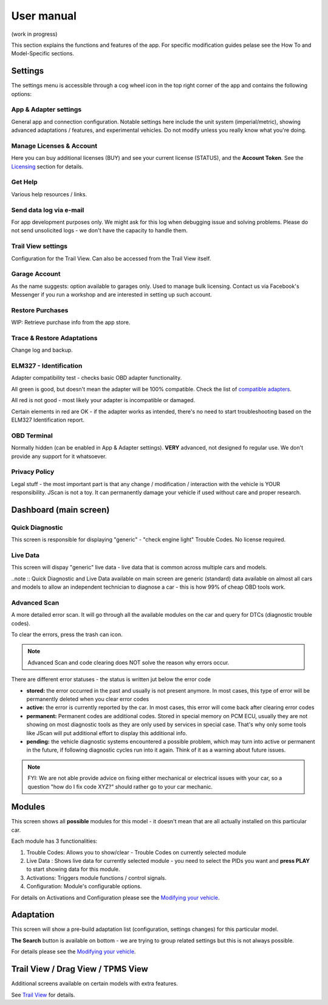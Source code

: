 ##################
User manual
##################

(work in progress)

This section explains the functions and features of the app. For specific modification guides pelase see the How To and Model-Specific sections.


********
Settings
********

The settings menu is accessible through a cog wheel icon in the top right corner of the app and contains the following options:

App & Adapter settings
======================

General app and connection configuration. Notable settings here include the unit system (imperial/metric), showing advanced adaptations / features, and experimental vehicles. Do not modify unless you really know what you're doing.

Manage Licenses & Account
=========================

Here you can buy additional licenses (BUY) and see your current license (STATUS), and the **Account Token**.
See the `Licensing`_ section for details.

Get Help
=========

Various help resources / links.

Send data log via e-mail
========================

For app development purposes only. We might ask for this log when debugging issue and solving problems. Please do not send unsolicited logs - we don't have the capacity to handle them.

Trail View settings
===================

Configuration for the Trail View. Can also be accessed from the Trail View itself.

Garage Account
==============

As the name suggests: option available to garages only. Used to manage bulk licensing. Contact us via Facebook's Messenger if you run a workshop and are interested in setting up such account.

Restore Purchases
=================

WIP: Retrieve purchase info from the app store.

Trace & Restore Adaptations
===========================

Change log and backup.

ELM327 - Identification
=======================

Adapter compatibility test - checks basic OBD adapter functionality. 

All green is good, but doesn't mean the adapter will be 100% compatible. Check the list of `compatible adapters`_.

All red is not good - most likely your adapter is incompatible or damaged.

Certain elements in red are OK - if the adapter works as intended, there's no need to start troubleshooting based on the ELM327 Identification report.

OBD Terminal
============

Normally hidden (can be enabled in App & Adapter settings). **VERY** advanced, not designed fo regular use. We don't provide any support for it whatsoever.

Privacy Policy
==============

Legal stuff - the most important part is that any change / modification / interaction with the vehicle is YOUR responsibility. JScan is not a toy. It can permanently damage your vehicle if used without care and proper research.


***********************
Dashboard (main screen)
***********************

Quick Diagnostic
================

This screen is responsible for displaying "generic" - "check engine light" Trouble Codes. No license required.

Live Data
==========

This screen will dispay "generic" live data - live data that is common across multiple cars and models.

..note :: Quick Diagnostic and Live Data available on main screen are generic (standard) data available on almost all cars and models to allow an independent technician to diagnose a car - this is how 99% of cheap OBD tools work.

Advanced Scan
=============

A more detailed error scan. It will go through all the available modules on the car and query for DTCs (diagnostic trouble codes).

To clear the errors, press the trash can icon.

.. note:: Advanced Scan and code clearing does NOT solve the reason why errors occur.

There are different error statuses - the status is written jut below the error code

- **stored:** the error occurred in the past and usually is not present anymore. In most cases, this type of error will be permanently deleted when you clear error codes
- **active:** the error is currently reported by the car. In most cases, this error will come back after clearing error codes
- **permanent:** Permanent codes are additional codes. Stored in special memory on PCM ECU, usually they are not showing on most diagnostic tools as they are only used by services in special case. That's why only some tools like JScan will put additional effort to display this additional info.
- **pending:** the vehicle diagnostic systems encountered a possible problem, which may turn into active or permanent in the future, if following diagnostic cycles run into it again. Think of it as a warning about future issues.


.. note:: FYI: We are not able provide advice on fixing either mechanical or electrical issues with your car, so a question "how do I fix code XYZ?" should rather go to your car mechanic.



********
Modules
********

This screen shows all **possible** modules for this model - it doesn't mean that are all actually installed on this particular car.

Each module has 3 functionalities:

1) Trouble Codes: Allows you to show/clear - Trouble Codes on currently selected module

2) Live Data : Shows live data for currently selected module - you need to select the PIDs you want and **press PLAY** to start showing data for this module.

3) Activations: Triggers module functions / control signals.

4) Configuration: Module's configurable options.

For details on Activations and Configuration please see the `Modifying your vehicle`_.


***********
Adaptation
***********

This screen will show a pre-build adaptation list (configuration, settings changes) for this particular model.

**The Search** button is available on bottom - we are trying to group related settings but this is not always possible.

For details please see the `Modifying your vehicle`_.

***********************************
Trail View / Drag View / TPMS View
***********************************

Additional screens available on certain models with extra features.

See `Trail View`_ for details.




.. _compatible adapters: http://jscan.net/supported-and-not-supported-obd-adapters/
.. _Modifying your vehicle: https://jscan-docs.readthedocs.io/en/latest/general/modifications.html
.. _Licensing: https://jscan-docs.readthedocs.io/en/latest/general/license.html
.. _Trail View: https://jscan-docs.readthedocs.io/en/latest/general/trail_view.html
